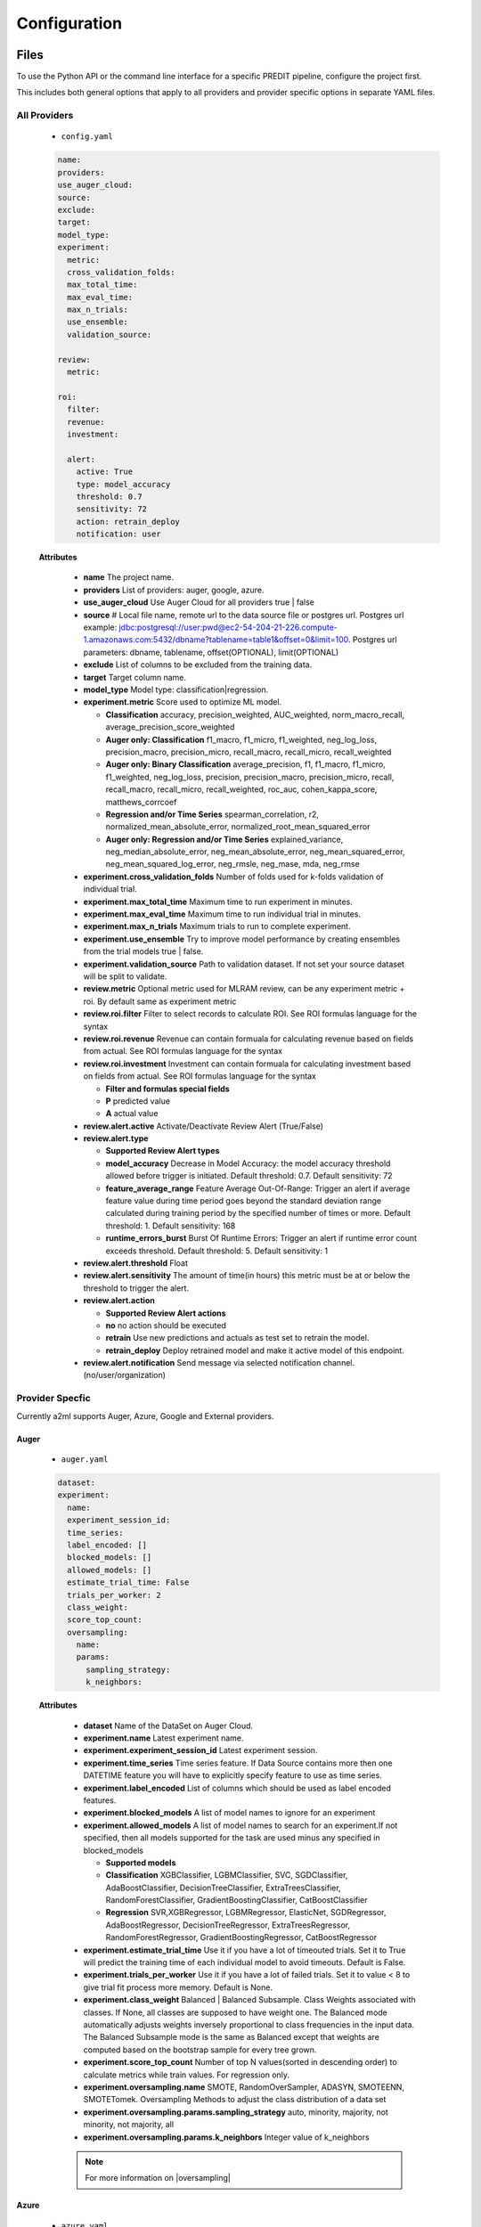 *************
Configuration
*************

Files
=====
To use the Python API or the command line interface for a specific PREDIT pipeline, configure the project first.

This includes both general options that apply to all providers and provider specific options in separate YAML files.

All Providers
-------------

  - ``config.yaml``

  .. code-block:: YAML

    name:
    providers:
    use_auger_cloud: 
    source: 
    exclude: 
    target: 
    model_type:
    experiment:
      metric:
      cross_validation_folds: 
      max_total_time: 
      max_eval_time: 
      max_n_trials: 
      use_ensemble: 
      validation_source: 

    review:
      metric:

    roi:
      filter:
      revenue:
      investment:

      alert:
        active: True
        type: model_accuracy
        threshold: 0.7
        sensitivity: 72
        action: retrain_deploy
        notification: user

  **Attributes**

    * **name** The project name.
    * **providers** List of providers: auger, google, azure.
    * **use_auger_cloud** Use Auger Cloud for all providers true | false
    * **source** # Local file name, remote url to the data source file or postgres url. Postgres url example: jdbc:postgresql://user:pwd@ec2-54-204-21-226.compute-1.amazonaws.com:5432/dbname?tablename=table1&offset=0&limit=100. Postgres url parameters: dbname, tablename, offset(OPTIONAL), limit(OPTIONAL)
    * **exclude** List of columns to be excluded from the training data.
    * **target** Target column name.
    * **model_type**  Model type: classification|regression.
    * **experiment.metric**  Score used to optimize ML model.

      * **Classification** accuracy, precision_weighted, AUC_weighted, norm_macro_recall, average_precision_score_weighted
      * **Auger only: Classification** f1_macro, f1_micro, f1_weighted, neg_log_loss, precision_macro, precision_micro, recall_macro, recall_micro, recall_weighted
      * **Auger only: Binary Classification** average_precision, f1, f1_macro, f1_micro, f1_weighted, neg_log_loss, precision, precision_macro, precision_micro, recall, recall_macro, recall_micro, recall_weighted, roc_auc, cohen_kappa_score, matthews_corrcoef
      * **Regression and/or Time Series** spearman_correlation, r2, normalized_mean_absolute_error, normalized_root_mean_squared_error
      * **Auger only: Regression and/or Time Series** explained_variance, neg_median_absolute_error, neg_mean_absolute_error, neg_mean_squared_error, neg_mean_squared_log_error, neg_rmsle, neg_mase, mda, neg_rmse

    * **experiment.cross_validation_folds** Number of folds used for k-folds validation of individual trial.
    * **experiment.max_total_time** Maximum time to run experiment in minutes.
    * **experiment.max_eval_time** Maximum time to run individual trial in minutes.
    * **experiment.max_n_trials** Maximum trials to run to complete experiment.
    * **experiment.use_ensemble** Try to improve model performance by creating ensembles from the trial models true | false.
    * **experiment.validation_source** Path to validation dataset. If not set your source dataset will be split to validate.

    * **review.metric**  Optional metric used for MLRAM review, can be any experiment metric + roi. By default same as experiment metric

    * **review.roi.filter**  Filter to select records to calculate ROI. See ROI formulas language for the syntax
    * **review.roi.revenue**  Revenue can contain formuala for calculating revenue based on fields from actual. See ROI formulas language for the syntax
    * **review.roi.investment**  Investment can contain formuala for calculating investment based on fields from actual. See ROI formulas language for the syntax  

      * **Filter and formulas special fields**
      * **P** predicted value
      * **A** actual value

    * **review.alert.active**  Activate/Deactivate Review Alert (True/False)
    * **review.alert.type** 

      * **Supported Review Alert types**
      * **model_accuracy** Decrease in Model Accuracy: the model accuracy threshold allowed before trigger is initiated. Default threshold: 0.7. Default sensitivity: 72
      * **feature_average_range** Feature Average Out-Of-Range: Trigger an alert if average feature value during time period goes beyond the standard deviation range calculated during training period by the specified number of times or more. Default threshold: 1. Default sensitivity: 168
      * **runtime_errors_burst** Burst Of Runtime Errors: Trigger an alert if runtime error count exceeds threshold. Default threshold: 5. Default sensitivity: 1

    * **review.alert.threshold** Float
    * **review.alert.sensitivity** The amount of time(in hours) this metric must be at or below the threshold to trigger the alert.
    * **review.alert.action** 

      * **Supported Review Alert actions**
      * **no** no action should be executed
      * **retrain** Use new predictions and actuals as test set to retrain the model.
      * **retrain_deploy** Deploy retrained model and make it active model of this endpoint.

    * **review.alert.notification** Send message via selected notification channel. (no/user/organization)

Provider Specfic
----------------

.. |oversampling| raw:: html

  <a href="https://imbalanced-learn.readthedocs.io/en/stable/api.html#module-imblearn.over_sampling" target="_blank">oversampling</a>


Currently a2ml supports Auger, Azure, Google and External providers.


Auger
^^^^^
 
  - ``auger.yaml``

  .. code-block:: YAML

    dataset:
    experiment:
      name:
      experiment_session_id:
      time_series:
      label_encoded: []
      blocked_models: []
      allowed_models: []
      estimate_trial_time: False
      trials_per_worker: 2
      class_weight:
      score_top_count:
      oversampling:
        name:
        params:
          sampling_strategy:
          k_neighbors:

  **Attributes**
    
    * **dataset** Name of the DataSet on Auger Cloud.
    * **experiment.name** Latest experiment name.
    * **experiment.experiment_session_id** Latest experiment session.
    * **experiment.time_series** Time series feature. If Data Source contains more then one DATETIME feature you will have to explicitly specify feature to use as time series.
    * **experiment.label_encoded** List of columns which should be used as label encoded features.
    * **experiment.blocked_models** A list of model names to ignore for an experiment
    * **experiment.allowed_models** A list of model names to search for an experiment.If not specified, then all models supported for the task are used minus any specified in blocked_models

      * **Supported models**
      * **Classification** XGBClassifier, LGBMClassifier, SVC, SGDClassifier, AdaBoostClassifier, DecisionTreeClassifier, ExtraTreesClassifier, RandomForestClassifier, GradientBoostingClassifier, CatBoostClassifier
      * **Regression** SVR,XGBRegressor, LGBMRegressor, ElasticNet, SGDRegressor, AdaBoostRegressor, DecisionTreeRegressor, ExtraTreesRegressor, RandomForestRegressor, GradientBoostingRegressor, CatBoostRegressor

    * **experiment.estimate_trial_time** Use it if you have a lot of timeouted trials. Set it to True will predict the training time of each individual model to avoid timeouts. Default is False.
    * **experiment.trials_per_worker** Use it if you have a lot of failed trials. Set it to value < 8 to give trial fit process more memory. Default is None.
    * **experiment.class_weight** Balanced | Balanced Subsample. Class Weights associated with classes. If None, all classes are supposed to have weight one. The Balanced mode automatically adjusts weights inversely proportional to class frequencies in the input data. The Balanced Subsample mode is the same as Balanced except that weights are computed based on the bootstrap sample for every tree grown.
    * **experiment.score_top_count** Number of top N values(sorted in descending order) to calculate metrics while train values. For regression only.
    * **experiment.oversampling.name** SMOTE, RandomOverSampler, ADASYN, SMOTEENN, SMOTETomek. Oversampling Methods to adjust the class distribution of a data set
    * **experiment.oversampling.params.sampling_strategy**  auto, minority, majority, not minority, not majority, all
    * **experiment.oversampling.params.k_neighbors**  Integer value of k_neighbors

    .. note::

      For more information on |oversampling|
    
Azure
^^^^^

  - ``azure.yaml``

  .. code-block:: YAML

    dataset:
    experiment:
      name:
      run_id:
      blocked_models: []
      allowed_models: []

    cluster:
      region:
      min_nodes:
      max_nodes:
      type:
      name:

  **Attributes**

    * **dataset** Name of the DataSet on Azure Cloud.
    * **experiment.name** Latest experiment name.
    * **experiment.run_id** Latest experiment run.
    * **experiment.blocked_models** A list of model names to ignore for an experiment
    * **experiment.allowed_models** A list of model names to search for an experiment.If not specified, then all models supported for the task are used minus any specified in blocked_models

      * **Supported models**
      * **Classification** AveragedPerceptronClassifier, BernoulliNaiveBayes, DecisionTree, ExtremeRandomTrees,GradientBoosting, KNN, LightGBM, LinearSVM, LogisticRegression, MultinomialNaiveBayes, SGD, RandomForest, SVM, XGBoostClassifier
      * **Regression** DecisionTree, ElasticNet, ExtremeRandomTrees, FastLinearRegressor, GradientBoosting, KNN, LassoLars, LightGBM, OnlineGradientDescentRegressor, RandomForest, SGD, XGBoostRegressor

    * **cluster.region** Name of cluster region. For example: eastus2
    * **cluster.min_nodes** Minimum number of nodes allocated for cluster. Minimum is 0. 
    * **cluster.max_nodes** Maximum number of nodes allocated for cluster.
    * **cluster.type** Cluster node type. For example: STANDARD_D2_V2. Please read Azure documentation for available options and prices.
    * **cluster.name** Name of existing cluster or new one to create.
  

Google
^^^^^^

  - ``google.yaml``

  .. code-block:: YAML

    project: 
    experiment: 
      metric:
    cluster: 
      region:
    gsbucket:

  **Attributes**

    * **project** Name of the Project on Google Cloud.
    * **experiment.metric** Metric used to build Model
    * **cluster.region** 
    * **gsbucket**


External
^^^^^^^^
No provider specific yml-file is required. You can pass this provider to model deploy and actuals calls.


Architecture
============

Auger Cloud
------------------------

.. image:: https://d2uakhpezbykml.cloudfront.net/images/a2ml-cloud.png
  :width: 50%
  :align: center
  :alt: A2ML cloud

Create one account in the |a2mlcloud| and let the cloud manage all the provider connections.

.. |a2mlcloud| raw:: html

   <a href="https://app.auger.ai/signup" target="_blank">Auger Cloud</a>

A2ML Local
----------

Direct Provider Connection
^^^^^^^^^^^^^^^^^^^^^^^^^^

.. image:: https://d2uakhpezbykml.cloudfront.net/images/a2ml-client-direct.png
  :width: 50%
  :align: center
  :alt: A2ML client direct providers

Directly configure the provider(s) and connect to them from the a2ml client.

Server Provider Connection
^^^^^^^^^^^^^^^^^^^^^^^^^^

.. image:: https://d2uakhpezbykml.cloudfront.net/images/a2ml-client-server.png
  :width: 50%
  :align: center
  :alt: A2ML cloud

Host a server which manages provider connections. The a2ml client would then point to the server.
